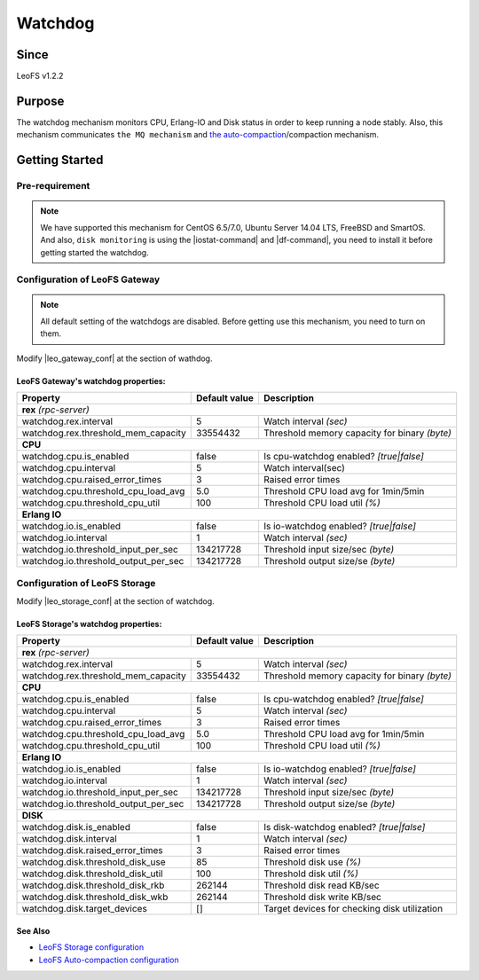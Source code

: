 .. =========================================================
.. LeoFS documentation
.. Copyright (c) 2012-2014 Rakuten, Inc.
.. http://leo-project.net/
.. =========================================================

.. _watchdog-label:

.. index::
   pair: Configuration; Watchdog

Watchdog
========

.. index::
   pair: Watchdog; Purpose

Since
-------

LeoFS v1.2.2


Purpose
-------

The watchdog mechanism monitors CPU, Erlang-IO and Disk status in order to keep running a node stably. Also, this mechanism communicates ``the MQ mechanism`` and `the auto-compaction <configuration_8.html>`_/compaction mechanism.

.. index::
   pair: Watchdog; Getting Started

Getting Started
---------------

Pre-requirement
~~~~~~~~~~~~~~~

.. note:: We have supported this mechanism for CentOS 6.5/7.0, Ubuntu Server 14.04 LTS, FreeBSD and SmartOS. And also, ``disk monitoring`` is using the |iostat-command| and |df-command|, you need to install it before getting started the watchdog.


.. index::
   pair: Watchdog; LeoFS Gateway

Configuration of LeoFS Gateway
~~~~~~~~~~~~~~~~~~~~~~~~~~~~~~

.. note:: All default setting of the watchdogs are disabled. Before getting use this mechanism, you need to turn on them.

Modify |leo_gateway_conf| at the section of wathdog.


LeoFS Gateway's watchdog properties:
^^^^^^^^^^^^^^^^^^^^^^^^^^^^^^^^^^^^^

+--------------------------------------+-------------------+----------------------------------------------+
| Property                             | Default value     | Description                                  |
+======================================+===================+==============================================+
| **rex** *(rpc-server)*                                                                                  |
+--------------------------------------+-------------------+----------------------------------------------+
| watchdog.rex.interval                | 5                 | Watch interval *(sec)*                       |
+--------------------------------------+-------------------+----------------------------------------------+
| watchdog.rex.threshold_mem_capacity  | 33554432          | Threshold memory capacity for binary *(byte)*|
+--------------------------------------+-------------------+----------------------------------------------+
| **CPU**                                                                                                 |
+--------------------------------------+-------------------+----------------------------------------------+
| watchdog.cpu.is_enabled              | false             | Is cpu-watchdog enabled? *[true|false]*      |
+--------------------------------------+-------------------+----------------------------------------------+
| watchdog.cpu.interval                | 5                 | Watch interval(sec)                          |
+--------------------------------------+-------------------+----------------------------------------------+
| watchdog.cpu.raised_error_times      | 3                 | Raised error times                           |
+--------------------------------------+-------------------+----------------------------------------------+
| watchdog.cpu.threshold_cpu_load_avg  | 5.0               | Threshold CPU load avg for 1min/5min         |
+--------------------------------------+-------------------+----------------------------------------------+
| watchdog.cpu.threshold_cpu_util      | 100               | Threshold CPU load util *(%)*                |
+--------------------------------------+-------------------+----------------------------------------------+
| **Erlang IO**                                                                                           |
+--------------------------------------+-------------------+----------------------------------------------+
| watchdog.io.is_enabled               | false             | Is io-watchdog enabled? *[true|false]*       |
+--------------------------------------+-------------------+----------------------------------------------+
| watchdog.io.interval                 | 1                 | Watch interval *(sec)*                       |
+--------------------------------------+-------------------+----------------------------------------------+
| watchdog.io.threshold_input_per_sec  | 134217728         | Threshold input size/sec *(byte)*            |
+--------------------------------------+-------------------+----------------------------------------------+
| watchdog.io.threshold_output_per_sec | 134217728         | Threshold output size/se *(byte)*            |
+--------------------------------------+-------------------+----------------------------------------------+

\

.. index::
   pair: Watchdog; LeoFS Storage

Configuration of LeoFS Storage
~~~~~~~~~~~~~~~~~~~~~~~~~~~~~~

Modify |leo_storage_conf| at the section of watchdog.

LeoFS Storage's watchdog properties:
^^^^^^^^^^^^^^^^^^^^^^^^^^^^^^^^^^^^^

+--------------------------------------+-------------------+----------------------------------------------+
| Property                             | Default value     | Description                                  |
+======================================+===================+==============================================+
| **rex** *(rpc-server)*                                                                                  |
+--------------------------------------+-------------------+----------------------------------------------+
| watchdog.rex.interval                | 5                 | Watch interval *(sec)*                       |
+--------------------------------------+-------------------+----------------------------------------------+
| watchdog.rex.threshold_mem_capacity  | 33554432          | Threshold memory capacity for binary *(byte)*|
+--------------------------------------+-------------------+----------------------------------------------+
| **CPU**                                                                                                 |
+--------------------------------------+-------------------+----------------------------------------------+
| watchdog.cpu.is_enabled              | false             | Is cpu-watchdog enabled? *[true|false]*      |
+--------------------------------------+-------------------+----------------------------------------------+
| watchdog.cpu.interval                | 5                 | Watch interval *(sec)*                       |
+--------------------------------------+-------------------+----------------------------------------------+
| watchdog.cpu.raised_error_times      | 3                 | Raised error times                           |
+--------------------------------------+-------------------+----------------------------------------------+
| watchdog.cpu.threshold_cpu_load_avg  | 5.0               | Threshold CPU load avg for 1min/5min         |
+--------------------------------------+-------------------+----------------------------------------------+
| watchdog.cpu.threshold_cpu_util      | 100               | Threshold CPU load util *(%)*                |
+--------------------------------------+-------------------+----------------------------------------------+
| **Erlang IO**                                                                                           |
+--------------------------------------+-------------------+----------------------------------------------+
| watchdog.io.is_enabled               | false             | Is io-watchdog enabled? *[true|false]*       |
+--------------------------------------+-------------------+----------------------------------------------+
| watchdog.io.interval                 | 1                 | Watch interval *(sec)*                       |
+--------------------------------------+-------------------+----------------------------------------------+
| watchdog.io.threshold_input_per_sec  | 134217728         | Threshold input size/sec *(byte)*            |
+--------------------------------------+-------------------+----------------------------------------------+
| watchdog.io.threshold_output_per_sec | 134217728         | Threshold output size/se *(byte)*            |
+--------------------------------------+-------------------+----------------------------------------------+
| **DISK**                                                                                                |
+--------------------------------------+-------------------+----------------------------------------------+
| watchdog.disk.is_enabled             | false             | Is disk-watchdog enabled? *[true|false]*     |
+--------------------------------------+-------------------+----------------------------------------------+
| watchdog.disk.interval               | 1                 | Watch interval *(sec)*                       |
+--------------------------------------+-------------------+----------------------------------------------+
| watchdog.disk.raised_error_times     | 3                 | Raised error times                           |
+--------------------------------------+-------------------+----------------------------------------------+
| watchdog.disk.threshold_disk_use     | 85                | Threshold disk use *(%)*                     |
+--------------------------------------+-------------------+----------------------------------------------+
| watchdog.disk.threshold_disk_util    | 100               | Threshold disk util *(%)*                    |
+--------------------------------------+-------------------+----------------------------------------------+
| watchdog.disk.threshold_disk_rkb     | 262144            | Threshold disk read KB/sec                   |
+--------------------------------------+-------------------+----------------------------------------------+
| watchdog.disk.threshold_disk_wkb     | 262144            | Threshold disk write KB/sec                  |
+--------------------------------------+-------------------+----------------------------------------------+
| watchdog.disk.target_devices         | []                | Target devices for checking disk utilization |
+--------------------------------------+-------------------+----------------------------------------------+

See Also
^^^^^^^^

* `LeoFS Storage configuration  <configuration_2.html>`_
* `LeoFS Auto-compaction configuration <configuration_8.html>`_


.. |iostat-command| raw:: html

   <a href="http://en.wikipedia.org/wiki/Iostat" target="_blank">iostat command</a>

.. |df-command| raw:: html

   <a href="http://en.wikipedia.org/wiki/Df_%28Unix%29" target="_blank">df command</a>

.. |leo_gateway_conf| raw:: html

   <a href="https://github.com/leo-project/leo_gateway/blob/master/priv/leo_gateway.conf" target="_blank">leo_gateway.conf</a>

.. |leo_storage_conf| raw:: html

   <a href="https://github.com/leo-project/leo_storage/blob/master/priv/leo_storage.conf" tarrget="_blank">leo_storage.conf</a>
